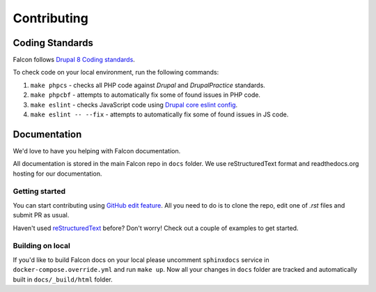 Contributing
============

Coding Standards
----------------

Falcon follows `Drupal 8 Coding standards <https://www.drupal.org/docs/develop/standards>`_.

To check code on your local environment, run the following commands:

#. ``make phpcs`` - checks all PHP code against `Drupal` and `DrupalPractice` standards.
#. ``make phpcbf`` - attempts to automatically fix some of found issues in PHP code.
#. ``make eslint`` - checks JavaScript code using `Drupal core eslint config <https://www.drupal.org/docs/develop/standards/javascript/eslint-settings>`_.
#. ``make eslint -- --fix`` - attempts to automatically fix some of found issues in JS code.

Documentation
--------------
We'd love to have you helping with Falcon documentation.

All documentation is stored in the main Falcon repo in ``docs`` folder. We use
reStructuredText format and readthedocs.org hosting for our documentation.

Getting started
~~~~~~~~~~~~~~~
You can start contributing using `GitHub edit feature <https://help.github.com/articles/editing-files-in-your-repository/>`_.
All you need to do is to clone the repo, edit one of `.rst` files and submit PR as usual.

Haven't used `reStructuredText <http://www.sphinx-doc.org/en/master/usage/restructuredtext/basics.html>`_ before? Don't worry! Check out a couple of examples
to get started.


Building on local
~~~~~~~~~~~~~~~~~
If you'd like to build Falcon docs on your local please uncomment ``sphinxdocs``
service in ``docker-compose.override.yml`` and run ``make up``.
Now all your changes in ``docs`` folder are tracked and automatically built in
``docs/_build/html`` folder.

